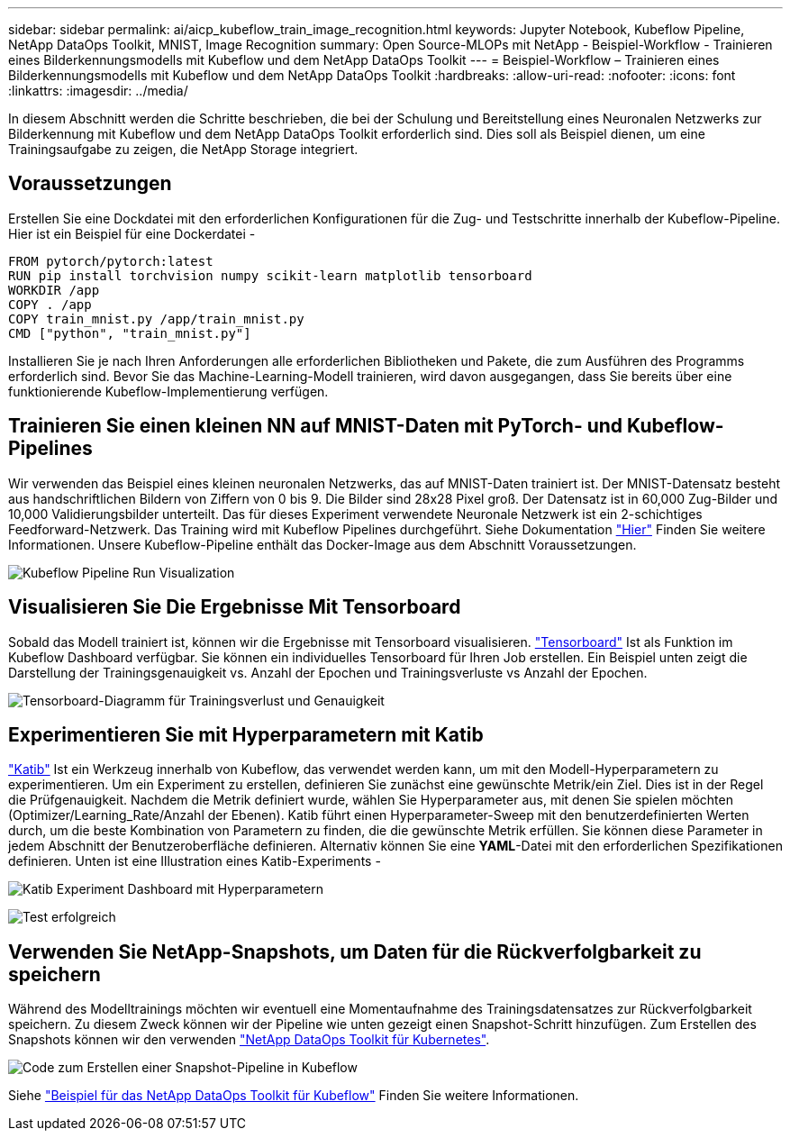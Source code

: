 ---
sidebar: sidebar 
permalink: ai/aicp_kubeflow_train_image_recognition.html 
keywords: Jupyter Notebook, Kubeflow Pipeline, NetApp DataOps Toolkit, MNIST, Image Recognition 
summary: Open Source-MLOPs mit NetApp - Beispiel-Workflow - Trainieren eines Bilderkennungsmodells mit Kubeflow und dem NetApp DataOps Toolkit 
---
= Beispiel-Workflow – Trainieren eines Bilderkennungsmodells mit Kubeflow und dem NetApp DataOps Toolkit
:hardbreaks:
:allow-uri-read: 
:nofooter: 
:icons: font
:linkattrs: 
:imagesdir: ../media/


[role="lead"]
In diesem Abschnitt werden die Schritte beschrieben, die bei der Schulung und Bereitstellung eines Neuronalen Netzwerks zur Bilderkennung mit Kubeflow und dem NetApp DataOps Toolkit erforderlich sind. Dies soll als Beispiel dienen, um eine Trainingsaufgabe zu zeigen, die NetApp Storage integriert.



== Voraussetzungen

Erstellen Sie eine Dockdatei mit den erforderlichen Konfigurationen für die Zug- und Testschritte innerhalb der Kubeflow-Pipeline.
Hier ist ein Beispiel für eine Dockerdatei -

[source]
----
FROM pytorch/pytorch:latest
RUN pip install torchvision numpy scikit-learn matplotlib tensorboard
WORKDIR /app
COPY . /app
COPY train_mnist.py /app/train_mnist.py
CMD ["python", "train_mnist.py"]
----
Installieren Sie je nach Ihren Anforderungen alle erforderlichen Bibliotheken und Pakete, die zum Ausführen des Programms erforderlich sind. Bevor Sie das Machine-Learning-Modell trainieren, wird davon ausgegangen, dass Sie bereits über eine funktionierende Kubeflow-Implementierung verfügen.



== Trainieren Sie einen kleinen NN auf MNIST-Daten mit PyTorch- und Kubeflow-Pipelines

Wir verwenden das Beispiel eines kleinen neuronalen Netzwerks, das auf MNIST-Daten trainiert ist. Der MNIST-Datensatz besteht aus handschriftlichen Bildern von Ziffern von 0 bis 9. Die Bilder sind 28x28 Pixel groß. Der Datensatz ist in 60,000 Zug-Bilder und 10,000 Validierungsbilder unterteilt. Das für dieses Experiment verwendete Neuronale Netzwerk ist ein 2-schichtiges Feedforward-Netzwerk. Das Training wird mit Kubeflow Pipelines durchgeführt. Siehe Dokumentation https://www.kubeflow.org/docs/components/pipelines/v1/introduction/["Hier"^] Finden Sie weitere Informationen. Unsere Kubeflow-Pipeline enthält das Docker-Image aus dem Abschnitt Voraussetzungen.

image:kubeflow_pipeline.png["Kubeflow Pipeline Run Visualization"]



== Visualisieren Sie Die Ergebnisse Mit Tensorboard

Sobald das Modell trainiert ist, können wir die Ergebnisse mit Tensorboard visualisieren. https://www.tensorflow.org/tensorboard["Tensorboard"^] Ist als Funktion im Kubeflow Dashboard verfügbar. Sie können ein individuelles Tensorboard für Ihren Job erstellen. Ein Beispiel unten zeigt die Darstellung der Trainingsgenauigkeit vs. Anzahl der Epochen und Trainingsverluste vs Anzahl der Epochen.

image:tensorboard_graph.png["Tensorboard-Diagramm für Trainingsverlust und Genauigkeit"]



== Experimentieren Sie mit Hyperparametern mit Katib

https://www.kubeflow.org/docs/components/katib/hyperparameter/["Katib"^] Ist ein Werkzeug innerhalb von Kubeflow, das verwendet werden kann, um mit den Modell-Hyperparametern zu experimentieren. Um ein Experiment zu erstellen, definieren Sie zunächst eine gewünschte Metrik/ein Ziel. Dies ist in der Regel die Prüfgenauigkeit. Nachdem die Metrik definiert wurde, wählen Sie Hyperparameter aus, mit denen Sie spielen möchten (Optimizer/Learning_Rate/Anzahl der Ebenen). Katib führt einen Hyperparameter-Sweep mit den benutzerdefinierten Werten durch, um die beste Kombination von Parametern zu finden, die die gewünschte Metrik erfüllen. Sie können diese Parameter in jedem Abschnitt der Benutzeroberfläche definieren. Alternativ können Sie eine *YAML*-Datei mit den erforderlichen Spezifikationen definieren. Unten ist eine Illustration eines Katib-Experiments -

image:katib_experiment_1.png["Katib Experiment Dashboard mit Hyperparametern"]

image:katib_experiment_2.png["Test erfolgreich"]



== Verwenden Sie NetApp-Snapshots, um Daten für die Rückverfolgbarkeit zu speichern

Während des Modelltrainings möchten wir eventuell eine Momentaufnahme des Trainingsdatensatzes zur Rückverfolgbarkeit speichern. Zu diesem Zweck können wir der Pipeline wie unten gezeigt einen Snapshot-Schritt hinzufügen. Zum Erstellen des Snapshots können wir den verwenden https://github.com/NetApp/netapp-dataops-toolkit/tree/main/netapp_dataops_k8s["NetApp DataOps Toolkit für Kubernetes"^].

image:kubeflow_snapshot.png["Code zum Erstellen einer Snapshot-Pipeline in Kubeflow"]

Siehe https://github.com/NetApp/netapp-dataops-toolkit/tree/main/netapp_dataops_k8s/Examples/Kubeflow["Beispiel für das NetApp DataOps Toolkit für Kubeflow"^] Finden Sie weitere Informationen.
